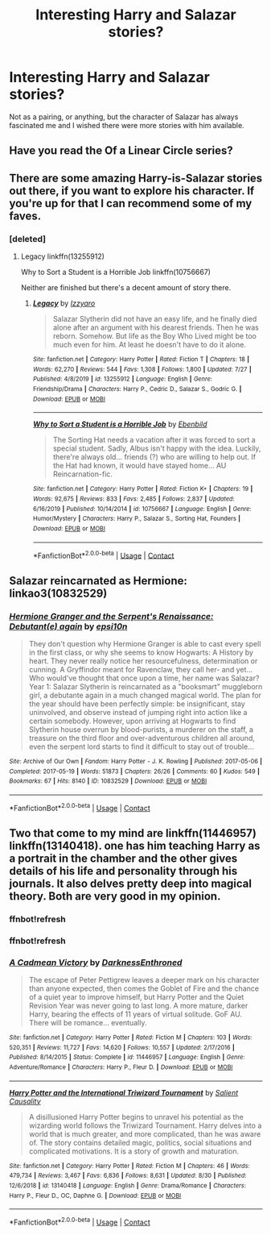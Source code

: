 #+TITLE: Interesting Harry and Salazar stories?

* Interesting Harry and Salazar stories?
:PROPERTIES:
:Author: ubiquitouslyanidiot
:Score: 5
:DateUnix: 1599333602.0
:DateShort: 2020-Sep-05
:FlairText: Request
:END:
Not as a pairing, or anything, but the character of Salazar has always fascinated me and I wished there were more stories with him available.


** Have you read the Of a Linear Circle series?
:PROPERTIES:
:Author: mjenious
:Score: 6
:DateUnix: 1599334288.0
:DateShort: 2020-Sep-06
:END:


** There are some amazing Harry-is-Salazar stories out there, if you want to explore his character. If you're up for that I can recommend some of my faves.
:PROPERTIES:
:Score: 3
:DateUnix: 1599342031.0
:DateShort: 2020-Sep-06
:END:

*** [deleted]
:PROPERTIES:
:Score: 2
:DateUnix: 1599361757.0
:DateShort: 2020-Sep-06
:END:

**** Legacy linkffn(13255912)

Why to Sort a Student is a Horrible Job linkffn(10756667)

Neither are finished but there's a decent amount of story there.
:PROPERTIES:
:Author: streakermaximus
:Score: 2
:DateUnix: 1599382265.0
:DateShort: 2020-Sep-06
:END:

***** [[https://www.fanfiction.net/s/13255912/1/][*/Legacy/*]] by [[https://www.fanfiction.net/u/2740971/Izzyaro][/Izzyaro/]]

#+begin_quote
  Salazar Slytherin did not have an easy life, and he finally died alone after an argument with his dearest friends. Then he was reborn. Somehow. But life as the Boy Who Lived might be too much even for him. At least he doesn't have to do it alone.
#+end_quote

^{/Site/:} ^{fanfiction.net} ^{*|*} ^{/Category/:} ^{Harry} ^{Potter} ^{*|*} ^{/Rated/:} ^{Fiction} ^{T} ^{*|*} ^{/Chapters/:} ^{18} ^{*|*} ^{/Words/:} ^{62,270} ^{*|*} ^{/Reviews/:} ^{544} ^{*|*} ^{/Favs/:} ^{1,308} ^{*|*} ^{/Follows/:} ^{1,800} ^{*|*} ^{/Updated/:} ^{7/27} ^{*|*} ^{/Published/:} ^{4/8/2019} ^{*|*} ^{/id/:} ^{13255912} ^{*|*} ^{/Language/:} ^{English} ^{*|*} ^{/Genre/:} ^{Friendship/Drama} ^{*|*} ^{/Characters/:} ^{Harry} ^{P.,} ^{Cedric} ^{D.,} ^{Salazar} ^{S.,} ^{Godric} ^{G.} ^{*|*} ^{/Download/:} ^{[[http://www.ff2ebook.com/old/ffn-bot/index.php?id=13255912&source=ff&filetype=epub][EPUB]]} ^{or} ^{[[http://www.ff2ebook.com/old/ffn-bot/index.php?id=13255912&source=ff&filetype=mobi][MOBI]]}

--------------

[[https://www.fanfiction.net/s/10756667/1/][*/Why to Sort a Student is a Horrible Job/*]] by [[https://www.fanfiction.net/u/4707996/Ebenbild][/Ebenbild/]]

#+begin_quote
  The Sorting Hat needs a vacation after it was forced to sort a special student. Sadly, Albus isn't happy with the idea. Luckily, there're always old... friends (?) who are willing to help out. If the Hat had known, it would have stayed home... AU Reincarnation-fic.
#+end_quote

^{/Site/:} ^{fanfiction.net} ^{*|*} ^{/Category/:} ^{Harry} ^{Potter} ^{*|*} ^{/Rated/:} ^{Fiction} ^{K+} ^{*|*} ^{/Chapters/:} ^{19} ^{*|*} ^{/Words/:} ^{92,675} ^{*|*} ^{/Reviews/:} ^{833} ^{*|*} ^{/Favs/:} ^{2,485} ^{*|*} ^{/Follows/:} ^{2,837} ^{*|*} ^{/Updated/:} ^{6/16/2019} ^{*|*} ^{/Published/:} ^{10/14/2014} ^{*|*} ^{/id/:} ^{10756667} ^{*|*} ^{/Language/:} ^{English} ^{*|*} ^{/Genre/:} ^{Humor/Mystery} ^{*|*} ^{/Characters/:} ^{Harry} ^{P.,} ^{Salazar} ^{S.,} ^{Sorting} ^{Hat,} ^{Founders} ^{*|*} ^{/Download/:} ^{[[http://www.ff2ebook.com/old/ffn-bot/index.php?id=10756667&source=ff&filetype=epub][EPUB]]} ^{or} ^{[[http://www.ff2ebook.com/old/ffn-bot/index.php?id=10756667&source=ff&filetype=mobi][MOBI]]}

--------------

*FanfictionBot*^{2.0.0-beta} | [[https://github.com/FanfictionBot/reddit-ffn-bot/wiki/Usage][Usage]] | [[https://www.reddit.com/message/compose?to=tusing][Contact]]
:PROPERTIES:
:Author: FanfictionBot
:Score: 2
:DateUnix: 1599382285.0
:DateShort: 2020-Sep-06
:END:


** Salazar reincarnated as Hermione: linkao3(10832529)
:PROPERTIES:
:Author: davidwelch158
:Score: 1
:DateUnix: 1599337536.0
:DateShort: 2020-Sep-06
:END:

*** [[https://archiveofourown.org/works/10832529][*/Hermione Granger and the Serpent's Renaissance: Debutant(e) again/*]] by [[https://www.archiveofourown.org/users/epsi10n/pseuds/epsi10n][/epsi10n/]]

#+begin_quote
  They don't question why Hermione Granger is able to cast every spell in the first class, or why she seems to know Hogwarts: A History by heart. They never really notice her resourcefulness, determination or cunning. A Gryffindor meant for Ravenclaw, they call her- and yet...Who would've thought that once upon a time, her name was Salazar?Year 1: Salazar Slytherin is reincarnated as a "booksmart" muggleborn girl, a debutante again in a much changed magical world. The plan for the year should have been perfectly simple: be insignificant, stay uninvolved, and observe instead of jumping right into action like a certain somebody. However, upon arriving at Hogwarts to find Slytherin house overrun by blood-purists, a murderer on the staff, a treasure on the third floor and over-adventurous children all around, even the serpent lord starts to find it difficult to stay out of trouble...
#+end_quote

^{/Site/:} ^{Archive} ^{of} ^{Our} ^{Own} ^{*|*} ^{/Fandom/:} ^{Harry} ^{Potter} ^{-} ^{J.} ^{K.} ^{Rowling} ^{*|*} ^{/Published/:} ^{2017-05-06} ^{*|*} ^{/Completed/:} ^{2017-05-19} ^{*|*} ^{/Words/:} ^{51873} ^{*|*} ^{/Chapters/:} ^{26/26} ^{*|*} ^{/Comments/:} ^{60} ^{*|*} ^{/Kudos/:} ^{549} ^{*|*} ^{/Bookmarks/:} ^{67} ^{*|*} ^{/Hits/:} ^{8140} ^{*|*} ^{/ID/:} ^{10832529} ^{*|*} ^{/Download/:} ^{[[https://archiveofourown.org/downloads/10832529/Hermione%20Granger%20and%20the.epub?updated_at=1571602094][EPUB]]} ^{or} ^{[[https://archiveofourown.org/downloads/10832529/Hermione%20Granger%20and%20the.mobi?updated_at=1571602094][MOBI]]}

--------------

*FanfictionBot*^{2.0.0-beta} | [[https://github.com/FanfictionBot/reddit-ffn-bot/wiki/Usage][Usage]] | [[https://www.reddit.com/message/compose?to=tusing][Contact]]
:PROPERTIES:
:Author: FanfictionBot
:Score: 1
:DateUnix: 1599337551.0
:DateShort: 2020-Sep-06
:END:


** Two that come to my mind are linkffn(11446957) linkffn(13140418). one has him teaching Harry as a portrait in the chamber and the other gives details of his life and personality through his journals. It also delves pretty deep into magical theory. Both are very good in my opinion.
:PROPERTIES:
:Author: Hanson-27
:Score: 1
:DateUnix: 1599356306.0
:DateShort: 2020-Sep-06
:END:

*** ffnbot!refresh
:PROPERTIES:
:Author: Hanson-27
:Score: 1
:DateUnix: 1599357036.0
:DateShort: 2020-Sep-06
:END:


*** ffnbot!refresh
:PROPERTIES:
:Author: Hanson-27
:Score: 1
:DateUnix: 1599357291.0
:DateShort: 2020-Sep-06
:END:


*** [[https://www.fanfiction.net/s/11446957/1/][*/A Cadmean Victory/*]] by [[https://www.fanfiction.net/u/7037477/DarknessEnthroned][/DarknessEnthroned/]]

#+begin_quote
  The escape of Peter Pettigrew leaves a deeper mark on his character than anyone expected, then comes the Goblet of Fire and the chance of a quiet year to improve himself, but Harry Potter and the Quiet Revision Year was never going to last long. A more mature, darker Harry, bearing the effects of 11 years of virtual solitude. GoF AU. There will be romance... eventually.
#+end_quote

^{/Site/:} ^{fanfiction.net} ^{*|*} ^{/Category/:} ^{Harry} ^{Potter} ^{*|*} ^{/Rated/:} ^{Fiction} ^{M} ^{*|*} ^{/Chapters/:} ^{103} ^{*|*} ^{/Words/:} ^{520,351} ^{*|*} ^{/Reviews/:} ^{11,727} ^{*|*} ^{/Favs/:} ^{14,620} ^{*|*} ^{/Follows/:} ^{10,557} ^{*|*} ^{/Updated/:} ^{2/17/2016} ^{*|*} ^{/Published/:} ^{8/14/2015} ^{*|*} ^{/Status/:} ^{Complete} ^{*|*} ^{/id/:} ^{11446957} ^{*|*} ^{/Language/:} ^{English} ^{*|*} ^{/Genre/:} ^{Adventure/Romance} ^{*|*} ^{/Characters/:} ^{Harry} ^{P.,} ^{Fleur} ^{D.} ^{*|*} ^{/Download/:} ^{[[http://www.ff2ebook.com/old/ffn-bot/index.php?id=11446957&source=ff&filetype=epub][EPUB]]} ^{or} ^{[[http://www.ff2ebook.com/old/ffn-bot/index.php?id=11446957&source=ff&filetype=mobi][MOBI]]}

--------------

[[https://www.fanfiction.net/s/13140418/1/][*/Harry Potter and the International Triwizard Tournament/*]] by [[https://www.fanfiction.net/u/8729603/Salient-Causality][/Salient Causality/]]

#+begin_quote
  A disillusioned Harry Potter begins to unravel his potential as the wizarding world follows the Triwizard Tournament. Harry delves into a world that is much greater, and more complicated, than he was aware of. The story contains detailed magic, politics, social situations and complicated motivations. It is a story of growth and maturation.
#+end_quote

^{/Site/:} ^{fanfiction.net} ^{*|*} ^{/Category/:} ^{Harry} ^{Potter} ^{*|*} ^{/Rated/:} ^{Fiction} ^{M} ^{*|*} ^{/Chapters/:} ^{46} ^{*|*} ^{/Words/:} ^{479,734} ^{*|*} ^{/Reviews/:} ^{3,467} ^{*|*} ^{/Favs/:} ^{6,836} ^{*|*} ^{/Follows/:} ^{8,631} ^{*|*} ^{/Updated/:} ^{8/30} ^{*|*} ^{/Published/:} ^{12/6/2018} ^{*|*} ^{/id/:} ^{13140418} ^{*|*} ^{/Language/:} ^{English} ^{*|*} ^{/Genre/:} ^{Drama/Romance} ^{*|*} ^{/Characters/:} ^{Harry} ^{P.,} ^{Fleur} ^{D.,} ^{OC,} ^{Daphne} ^{G.} ^{*|*} ^{/Download/:} ^{[[http://www.ff2ebook.com/old/ffn-bot/index.php?id=13140418&source=ff&filetype=epub][EPUB]]} ^{or} ^{[[http://www.ff2ebook.com/old/ffn-bot/index.php?id=13140418&source=ff&filetype=mobi][MOBI]]}

--------------

*FanfictionBot*^{2.0.0-beta} | [[https://github.com/FanfictionBot/reddit-ffn-bot/wiki/Usage][Usage]] | [[https://www.reddit.com/message/compose?to=tusing][Contact]]
:PROPERTIES:
:Author: FanfictionBot
:Score: 1
:DateUnix: 1599357319.0
:DateShort: 2020-Sep-06
:END:
